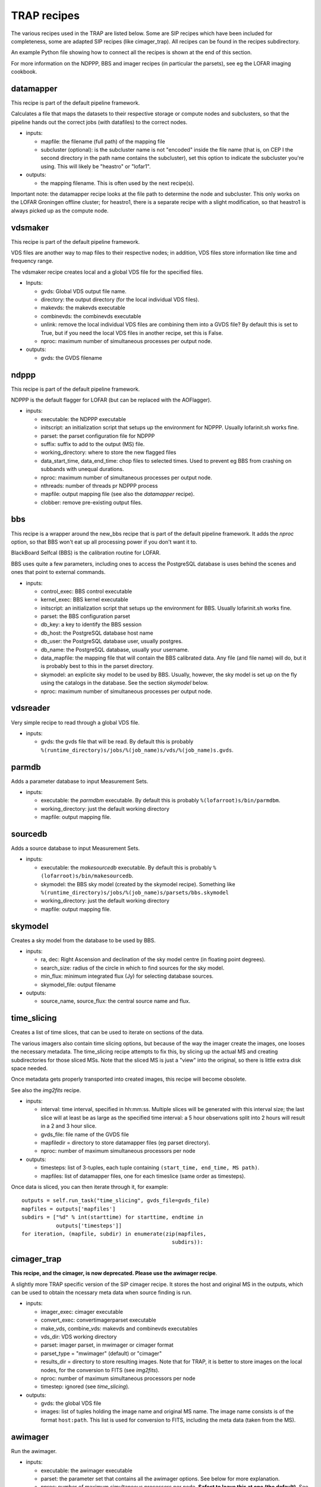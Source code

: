 .. _recipes-section:

TRAP recipes
============

The various recipes used in the TRAP are listed below. Some are SIP
recipes which have been included for completeness, some are adapted
SIP recipes (like cimager_trap). All recipes can be found in the
recipes subdirectory.

An example Python file showing how to connect all the recipes is shown
at the end of this section.

For more information on the NDPPP, BBS and imager recipes (in
particular the parsets), see eg the LOFAR imaging cookbook.

datamapper
----------

This recipe is part of the default pipeline framework.

Calculates a file that maps the datasets to their respective storage
or compute nodes and subclusters, so that the pipeline hands out the
correct jobs (with datafiles) to the correct nodes.

- inputs:
  
  - mapfile: the filename (full path) of the mapping file

  - subcluster (optional): is the subcluster name is not "encoded"
    inside the file name (that is, on CEP I the second directory in
    the path name contains the subcluster), set this option to
    indicate the subcluster you're using. This will likely be
    "heastro" or "lofar1".

- outputs:

  - the mapping filename. This is often used by the next recipe(s).

Important note: the datamapper recipe looks at the file path to
determine the node and subcluster. This only works on the LOFAR
Groningen offline cluster; for heastro1, there is a separate recipe
with a slight modification, so that heastro1 is always picked up as
the compute node.


vdsmaker
------------

This recipe is part of the default pipeline framework.

VDS files are another way to map files to their respective nodes; in
addition, VDS files store information like time and frequency range.

The vdsmaker recipe creates local and a global VDS file for the specified files.

- Inputs:

  - gvds: Global VDS output file name.

  - directory: the output directory (for the local individual VDS files).

  - makevds: the makevds executable

  - combinevds: the combinevds executable

  - unlink: remove the local individual VDS files are combining them
    into a GVDS file? By default this is set to True, but if you need
    the local VDS files in another recipe, set this is False.

  - nproc: maximum number of simultaneous processes per output node.

- outputs:

  - gvds: the GVDS filename


ndppp
-----

This recipe is part of the default pipeline framework.

NDPPP is the default flagger for LOFAR (but can be replaced with the AOFlagger).

- inputs:

  - executable: the NDPPP executable

  - initscript: an initialization script that setups up the
    environment for NDPPP. Usually lofarinit.sh works fine.

  - parset: the parset configuration file for NDPPP

  - suffix: suffix to add to the output (MS) file.

  - working_directory: where to store the new flagged files

  - data_start_time, data_end_time: chop files to selected times. Used
    to prevent eg BBS from crashing on subbands with unequal
    durations.

  - nproc: maximum number of simultaneous processes per output node.

  - nthreads: number of threads pr NDPPP process
 
  - mapfile: output mapping file (see also the `datamapper` recipe).

  - clobber: remove pre-existing output files.

    

bbs
---

This recipe is a wrapper around the new_bbs recipe that is part of the
default pipeline framework. It adds the `nproc` option, so that BBS
won't eat up all processing power if you don't want it to.

BlackBoard Selfcal (BBS) is the calibration routine for LOFAR. 

BBS uses quite a few parameters, including ones to access the
PostgreSQL database is uses behind the scenes and ones that point to
external commands.

- inputs:

  - control_exec: BBS control executable
  
  - kernel_exec: BBS kernel executable
  
  - initscript: an initialization script that setups up the
    environment for BBS. Usually lofarinit.sh works fine.

  - parset: the BBS configuration parset

  - db_key: a key to identify the BBS session

  - db_host: the PostgreSQL database host name

  - db_user: the PostgreSQL database user, usually postgres.

  - db_name: the PostgreSQL database, usually your username.

  - data_mapfile: the mapping file that will contain the BBS
    calibrated data. Any file (and file name) will do, but it is
    probably best to this in the parset directory.

  - skymodel: an explicite sky model to be used by BBS. Usually,
    however, the sky model is set up on the fly using the catalogs in
    the database. See the section `skymodel` below.

  - nproc: maximum number of simultaneous processes per output node.

vdsreader
---------

Very simple recipe to read through a global VDS file. 

- inputs:

  - gvds: the gvds file that will be read. By default this is probably 
    ``%(runtime_directory)s/jobs/%(job_name)s/vds/%(job_name)s.gvds``.


parmdb
------

Adds a parameter database to input Measurement Sets.

- inputs:

  - executable: the `parmdbm` executable. By default this is probably
    ``%(lofarroot)s/bin/parmdbm``.


  - working_directory: just the default working directory

  - mapfile: output mapping file.

sourcedb
--------

Adds a source database to input Measurement Sets.

- inputs:

  - executable: the `makesourcedb` executable. By default this is
    probably ``%(lofarroot)s/bin/makesourcedb``.

  - skymodel: the BBS sky model (created by the skymodel
    recipe). Something like
    ``%(runtime_directory)s/jobs/%(job_name)s/parsets/bbs.skymodel``

  - working_directory: just the default working directory

  - mapfile: output mapping file.

skymodel
--------

Creates a sky model from the database to be used by BBS.

- inputs:

  - ra, dec: Right Ascension and declination of the sky model centre
    (in floating point degrees).

  - search_size: radius of the circle in which to find sources for the
    sky model.

  - min_flux: minimum integrated flux (Jy) for selecting database
    sources.

  - skymodel_file: output filename

- outputs:

  - source_name, source_flux: the central source name and flux.



time_slicing
------------

Creates a list of time slices, that can be used to iterate on sections
of the data.

The various imagers also contain time slicing options, but because of
the way the imager create the images, one looses the necessary
metadata. The time_slicing recipe attempts to fix this, by slicing up
the actual MS and creating subdirectories for those sliced MSs. Note
that the sliced MS is just a "view" into the original, so there is
little extra disk space needed.

Once metadata gets properly transported into created images, this
recipe will become obsolete.

See also the `img2fits` recipe.

- inputs:

  - interval: time interval, specified in hh:mm:ss. Multiple slices
    will be generated with this interval size; the last slice will at
    least be as large as the specified time interval: a 5 hour
    observations split into 2 hours will result in a 2 and 3 hour slice.

  - gvds_file: file name of the GVDS file

  - mapfiledir = directory to store datamapper files (eg parset directory).

  - nproc: number of maximum simultaneous processors per node

- outputs:

  - timesteps: list of 3-tuples, each tuple containing ``(start_time,
    end_time, MS path)``.  

  - mapfiles: list of datamapper files, one for each timeslice (same
    order as timesteps).

Once data is sliced, you can then iterate through it, for example::

    outputs = self.run_task("time_slicing", gvds_file=gvds_file)
    mapfiles = outputs['mapfiles']
    subdirs = ["%d" % int(starttime) for starttime, endtime in
               outputs['timesteps']]
    for iteration, (mapfile, subdir) in enumerate(zip(mapfiles,
                                                    subdirs)):



cimager_trap
------------

**This recipe, and the cimager, is now deprecated. Please use the awimager recipe**.

A slightly more TRAP specific version of the SIP cimager recipe. It
stores the host and original MS in the outputs, which can be used to
obtain the ncessary meta data when source finding is run.

- inputs:

  - imager_exec: cimager executable

  - convert_exec: convertimagerparset executable

  - make_vds, combine_vds: makevds and combinevds executables

  - vds_dir: VDS working directory

  - parset: imager parset, in mwimager or cimager format

  - parset_type = "mwimager" (default) or "cimager"

  - results_dir = directory to store resulting images. Note that for
    TRAP, it is better to store images on the local nodes, for the
    conversion to FITS (see `img2fits`).

  - nproc: number of maximum simultaneous processors per node

  - timestep: ignored (see `time_slicing`).

- outputs:

  - gvds: the global VDS file

  - images: list of tuples holding the image name and original MS
    name. The image name consists is of the format ``host:path``.
    This list is used for conversion to FITS, including the meta data
    (taken from the MS).


awimager
--------

Run the awimager. 

- inputs:

  - executable: the awimager executable

  - parset: the parameter set that contains all the awimager
    options. See below for more explanation.

  - nproc: number of maximum simultaneous processors per
    node. **Safest to leave this at one (the default)**. See below for
    an explanation.

  - nthreads: Number of simultaneous threads per process. See below
    for an explanation.

The parameter set for the awimager specifies all the options that are
normally specified on the command line when running the awimager. You
can run `awimager -h` to see all these options.

A number of options are ignored, since these do not make sense in the
context of a pipeline recipe:

- hdf5, fits: the output format is fixed to be a CASA image.

- ms, image, restored: the input and output filenames are fixed.

All other options can (and should) be specified using the parset. Example::

    npix = 128
    verbose = 0
    niter = 100
    weight = natural
    wmax = 500
    npix = 256
    cellsize = 30arcsec
    data = CORRECTED_DATA
    padding = 1.
    niter = 10
    wprojplanes = 50
    timewindow = 300
    StepApplyElement = 2
    stokes = I
    threshold = 0
    operation = csclean

nproc & nthreads
~~~~~~~~~~~~~~~~

The awimager is parallelised, so that a single awimager run can use
multiple cores (thus making it faster); the number of cores used to be
run simultaneously is specified using the nthreads configuration
parameter.

Of course, there is also the option of running multiple awimager
together, e.g. when processing multiple subbands. This may cause
problems, however: the awimager creates some extra files, that have a
fixed filename (independent of the input MS file name); when the
subbands being processed are in the same directory, these extra files
start to overwrite each other, causing the awimager to (likely)
crash. There, until there is a work around, it is advised to leave
`nproc` at 1, and use `nthreads` instead to speed up the awimager
process.

The additional advantage of using `nthreads` over `nproc` is that,
even for the processing of a single subband, a speed gain is obtained,
which wouldn't be possible using `nproc`.


img2fits
--------

Convert a CASA image to a FITS file, including the necessary meta data
(header keywords) to run source finding. These meta data are found
from the sliced MSs created using the `time_slicing` recipe.

It also combines the subbands into a single image.

- inputs:

  - images: list of images, specified as 2-tuples ``(image_name,
    MS_name)``.

  - results_dir: directory to store the resulting images

  - combine: how to combine the (subband) images: ``average``
    (default) or ``sum``.

  - nproc: number of maximum simultaneous processors per node

- outputs:

  - fitsfiles: list of output FITS files

  - combined_fitsfile: combined image from all subbands.
  

source_extraction
-----------------

Run the source finding routine. In addition, this recipe will store
the detected sources inside the database, and tries to associate the
new sources with existing ones.

- inputs:

  - image: list of (FITS) images.

  - parset: parameter set containg the following optional
    settings. Note that these setting supersede the values in your
    (local) TKP configuration file.

    - detection.threshold: peak detection threshold for a source to be
      found.

    - analysis.threshold: threshold to include neighbouring pixels
      into the determination of the source details.

    - association.radius: radius in units of the default De Ruiter
      radius to associate sources with previously extracted sources.

    - backsize.x, backsize.y: mesh size to determine the background
      level.

  - nproc: number of maximum simultaneous processors per node. Useful
    when performing source extraction on multiple subbands
    simultaneously.


- outputs:

  - dataset_id: see the dataset_id entry in the inputs.

Notes:

- In a future TRAP version, the source association part may get its
  own recipe.

- A future version will allow for other images than just FITS.



.. _transient-search-recipe:

transient_search
----------------

Search through all matched sources and find variable sources by
looking for deviations in their light curve.

- inputs:

  - parset: parameter set, with the following parameters:

    - probability.threshold: likeliness above which the variable is
      assumed a transient (between 0 and 1).

    - probability.minpoints: minimum number of light curve data points
      to determine the variability of a source.

    - probability.eta_lim: eta (least-squared sum) limit above which
      a source is assumed to be variable (related to `threshold`
      above).

   - probability.V_lim: limit for V (measure of variation around the
     mean value) above which a source is assumed to be variable.

- outputs:
  
  - transient_ids: list of database IDs of the sources which are found
    to be transient.

  - siglevels: significance levels of the "transientness".

  - transients: list of :ref:`Transient
    <tkpapi:classification-manual-transient>` objects.


This routine is implemented by performing a database search, and thus
the recipe is simply run on the front-end node.

.. _feature_extraction:

feature_extraction
------------------

Obtain characteristics from detected transient sources. This may fail
(ie, produces None or 0 for values) when little to no
background/steady-state information is known.

Current characteristics obtained are:

- duration

- peak flux

- increase and decrease from background to peak and back, and their
  ratio.

Each feature extraction is run as a separate node.

- inputs:

  - transients: list of :ref:`Transient
    <tkpapi:classification-manual-transient>` objects,
    previously obtained with the transient_search recipe.

  - nproc: number of maximum simultaneous processors per node.

- outputs:

  - transients: list of :ref:`Transient
    <tkpapi:classification-manual-transient>` objects.
